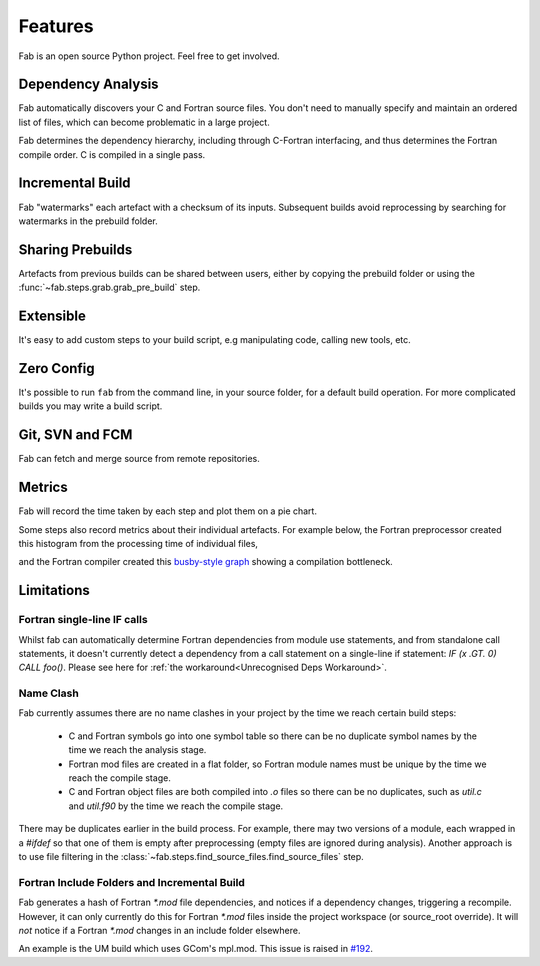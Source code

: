 .. _Features:

Features
********
Fab is an open source Python project. Feel free to get involved.

Dependency Analysis
===================
Fab automatically discovers your C and Fortran source files.
You don't need to manually specify and maintain an ordered list of files,
which can become problematic in a large project.

Fab determines the dependency hierarchy, including through C-Fortran interfacing,
and thus determines the Fortran compile order. C is compiled in a single pass.

Incremental Build
=================
Fab "watermarks" each artefact with a checksum of its inputs.
Subsequent builds avoid reprocessing by searching for watermarks in the prebuild folder.


Sharing Prebuilds
=================
Artefacts from previous builds can be shared between users,
either by copying the prebuild folder or using the :func:`~fab.steps.grab.grab_pre_build` step.


Extensible
==========
It's easy to add custom steps to your build script, e.g manipulating code, calling new tools, etc.


.. _Zero Config:

Zero Config
===========
It's possible to run ``fab`` from the command line, in your source folder, for a default build operation.
For more complicated builds you may write a build script.


Git, SVN and FCM
================
Fab can fetch and merge source from remote repositories.


.. _Metrics:

Metrics
=======
Fab will record the time taken by each step and plot them on a pie chart.

.. image:: img/pie.png
    :width: 66%
    :alt: pie chart

Some steps also record metrics about their individual artefacts.
For example below, the Fortran preprocessor created this histogram from the processing time of individual files,

.. image:: img/hist.png
    :width: 66%
    :alt: pie chart

and the Fortran compiler created this `busby-style graph <https://www.osti.gov/biblio/1393322>`_
showing a compilation bottleneck.

.. image:: img/busby.png
    :width: 66%
    :alt: pie chart


Limitations
===========

Fortran single-line IF calls
----------------------------
Whilst fab can automatically determine Fortran dependencies from module use statements,
and from standalone call statements, it doesn't currently detect a dependency from a call statement on a
single-line if statement: `IF (x .GT. 0) CALL foo()`. Please see here for
:ref:`the workaround<Unrecognised Deps Workaround>`.


Name Clash
----------
Fab currently assumes there are no name clashes in your project by the time we reach certain build steps:

 - C and Fortran symbols go into one symbol table so there can be no duplicate symbol names
   by the time we reach the analysis stage.
 - Fortran mod files are created in a flat folder, so Fortran module names must be unique
   by the time we reach the compile stage.
 - C and Fortran object files are both compiled into `.o` files so there can be no duplicates,
   such as `util.c` and `util.f90`
   by the time we reach the compile stage.

There may be duplicates earlier in the build process. For example, there may two versions of a module,
each wrapped in a `#ifdef` so that one of them is empty after preprocessing (empty files are ignored during analysis).
Another approach is to use file filtering in the :class:`~fab.steps.find_source_files.find_source_files` step.


Fortran Include Folders and Incremental Build
---------------------------------------------
Fab generates a hash of Fortran `*.mod` file dependencies, and notices if a dependency changes, triggering a recompile.
However, it can only currently do this for Fortran `*.mod` files inside the project workspace (or source_root override).
It will *not* notice if a Fortran `*.mod` changes in an include folder elsewhere.

An example is the UM build which uses GCom's mpl.mod.
This issue is raised in `#192 <https://github.com/metomi/fab/issues/192>`_.
